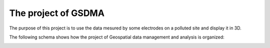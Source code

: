 The project of GSDMA
====================
The purpose of this project is to use the data mesured by some electrodes on a polluted site and display it in 3D.

The following schema shows how the project of Geospatial data management and analysis is organized:

.. image:: ./images/Main_scheme.png
   :scale: 70 %
   :align: center
   
